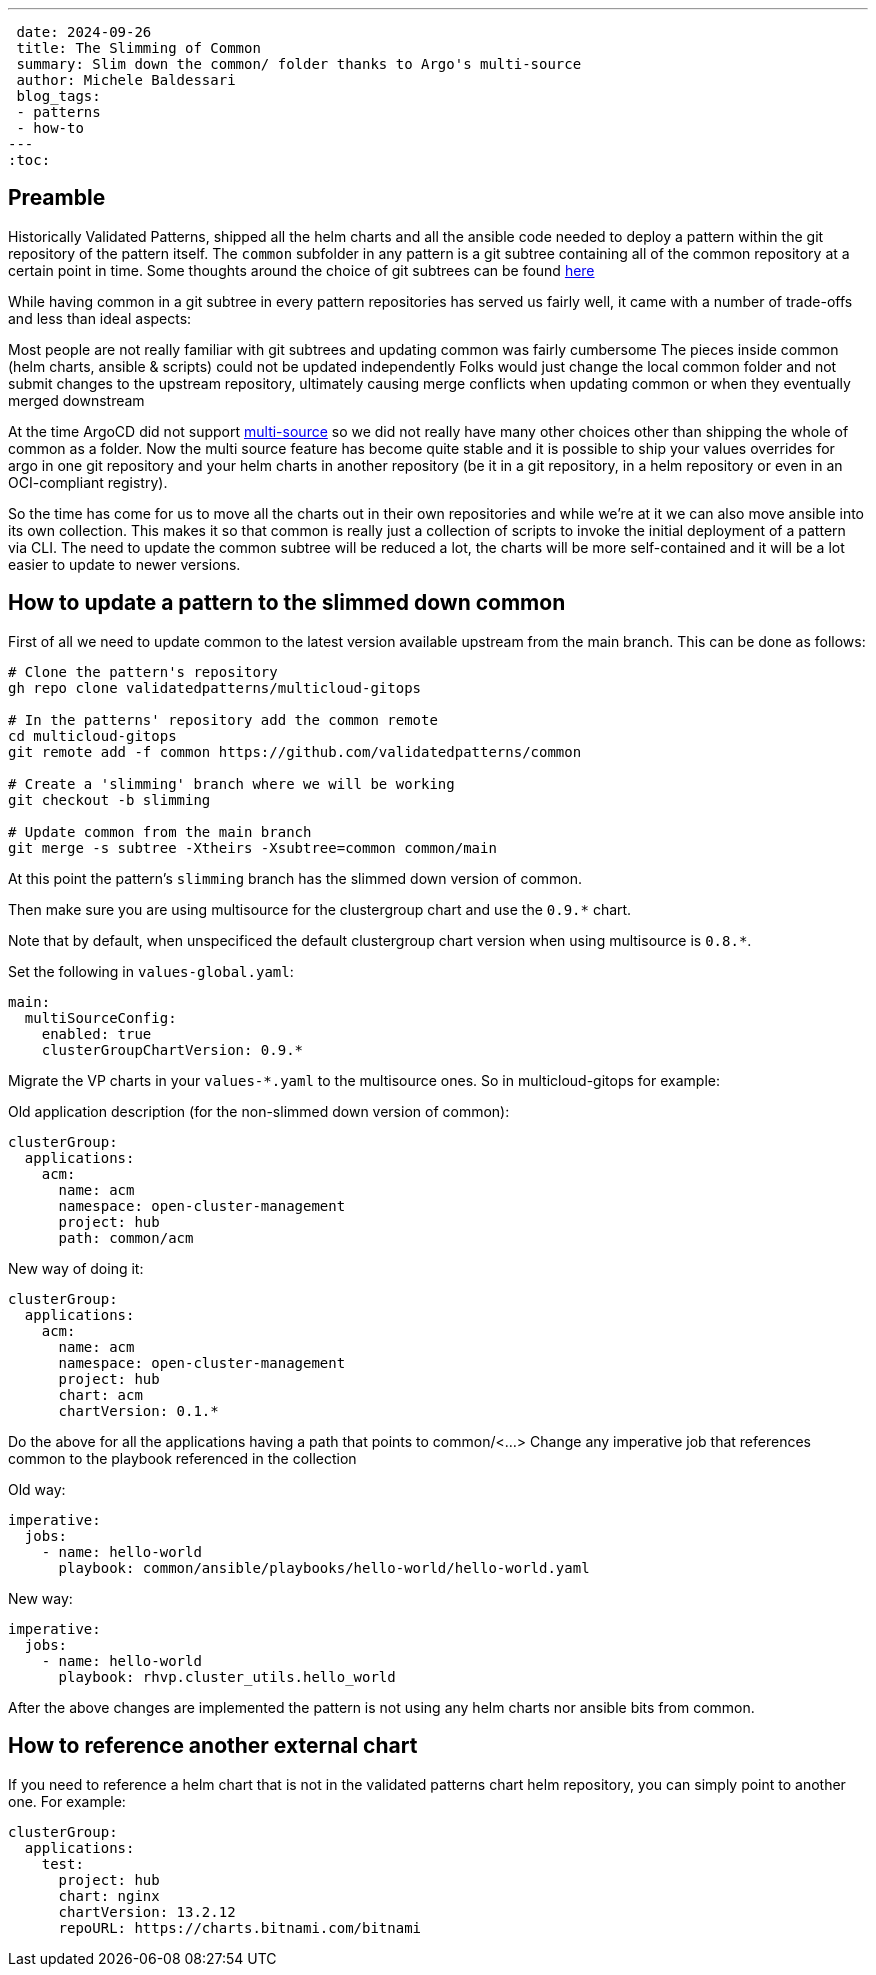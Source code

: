 ---
 date: 2024-09-26
 title: The Slimming of Common
 summary: Slim down the common/ folder thanks to Argo's multi-source
 author: Michele Baldessari
 blog_tags:
 - patterns
 - how-to
---
:toc:

== Preamble

Historically Validated Patterns, shipped all the helm charts and all the ansible code needed to deploy a pattern within the git repository of the pattern itself. The `common` subfolder in any pattern is a git subtree containing all of the common repository at a certain point in time.
Some thoughts around the choice of git subtrees can be found https://validatedpatterns.io/blog/2022-03-30-multicloud-gitops/[here]

While having common in a git subtree in every pattern repositories has served us fairly well, it came with a number of trade-offs and less than ideal aspects:

Most people are not really familiar with git subtrees and updating common was fairly cumbersome
The pieces inside common (helm charts, ansible & scripts) could not be updated independently
Folks would just change the local common folder and not submit changes to the upstream repository, ultimately causing merge conflicts when updating common or when they eventually merged downstream

At the time ArgoCD did not support https://argo-cd.readthedocs.io/en/stable/user-guide/multiple_sources/[multi-source] so we did not really have many other choices other than shipping the whole of common as a folder.
Now the multi source feature has become quite stable and it is possible to ship your values overrides for argo in one git repository and your helm charts in another repository (be it in a git repository, in a helm repository or even in an OCI-compliant registry).

So the time has come for us to move all the charts out in their own repositories and while we’re at it we can also move ansible into its own collection. This makes it so that common is really just a collection of scripts to invoke the initial deployment of a pattern via CLI. The need to update the common subtree will be reduced a lot, the charts will be more self-contained and it will be a lot easier to update to newer versions.

== How to update a pattern to the slimmed down common

First of all we need to update common to the latest version available upstream from the
main branch. This can be done as follows:
[source,sh]
----
# Clone the pattern's repository
gh repo clone validatedpatterns/multicloud-gitops

# In the patterns' repository add the common remote
cd multicloud-gitops
git remote add -f common https://github.com/validatedpatterns/common

# Create a 'slimming' branch where we will be working
git checkout -b slimming

# Update common from the main branch
git merge -s subtree -Xtheirs -Xsubtree=common common/main
----

At this point the pattern's `slimming` branch has the slimmed down version of common.

Then make sure you are using multisource for the clustergroup chart and use the
`0.9.*` chart.

Note that by default, when unspecificed the default clustergroup chart version when using multisource is `0.8.*`.

Set the following in `values-global.yaml`:

[source,yaml]
----
main:
  multiSourceConfig:
    enabled: true
    clusterGroupChartVersion: 0.9.*
----

Migrate the VP charts in your `values-*.yaml` to the multisource ones. So in multicloud-gitops for example:

Old application description (for the non-slimmed down version of common):
[source,yaml]
----
clusterGroup:
  applications:
    acm:
      name: acm
      namespace: open-cluster-management
      project: hub
      path: common/acm
----


New way of doing it:
[source,yaml]
----
clusterGroup:
  applications:
    acm:
      name: acm
      namespace: open-cluster-management
      project: hub
      chart: acm
      chartVersion: 0.1.*
----

Do the above for all the applications having a path that points to common/<...>
Change any imperative job that references common to the playbook referenced in the collection

Old way:
[source,yaml]
----
imperative:
  jobs:
    - name: hello-world
      playbook: common/ansible/playbooks/hello-world/hello-world.yaml
----

New way:
[source,yaml]
----
imperative:
  jobs:
    - name: hello-world
      playbook: rhvp.cluster_utils.hello_world
----

After the above changes are implemented the pattern is not using any helm charts nor ansible bits from common.

== How to reference another external chart

If you need to reference a helm chart that is not in the validated patterns
chart helm repository, you can simply point to another one. For example:

[source,yaml]
----
clusterGroup:
  applications:
    test:
      project: hub
      chart: nginx
      chartVersion: 13.2.12
      repoURL: https://charts.bitnami.com/bitnami
----
